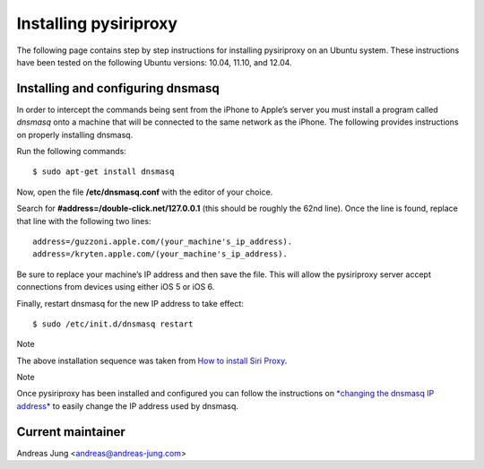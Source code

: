 Installing pysiriproxy
======================

The following page contains step by step instructions for installing
pysiriproxy on an Ubuntu system. These instructions have been tested on
the following Ubuntu versions: 10.04, 11.10, and 12.04.

Installing and configuring dnsmasq
----------------------------------

In order to intercept the commands being sent from the iPhone to Apple’s
server you must install a program called *dnsmasq* onto a machine that
will be connected to the same network as the iPhone. The following
provides instructions on properly installing dnsmasq.

Run the following commands:

::

    $ sudo apt-get install dnsmasq

Now, open the file **/etc/dnsmasq.conf** with the editor of your choice.

Search for **#address=/double-click.net/127.0.0.1** (this should be
roughly the 62nd line). Once the line is found, replace that line with
the following two lines:

::

    address=/guzzoni.apple.com/(your_machine's_ip_address).
    address=/kryten.apple.com/(your_machine's_ip_address).

Be sure to replace your machine’s IP address and then save the file.
This will allow the pysiriproxy server accept connections from devices
using either iOS 5 or iOS 6.

Finally, restart dnsmasq for the new IP address to take effect:

::

    $ sudo /etc/init.d/dnsmasq restart

Note

The above installation sequence was taken from `How to install Siri
Proxy <http://www.iphonestuffs4u.com/how-to-install-siri-proxy/>`_.

Note

Once pysiriproxy has been installed and configured you can follow the
instructions on `*changing the dnsmasq IP
address* <configuration.html#changingdnsmasqip-label>`_ to easily change
the IP address used by dnsmasq.

Current maintainer
------------------

Andreas Jung <andreas@andreas-jung.com>

